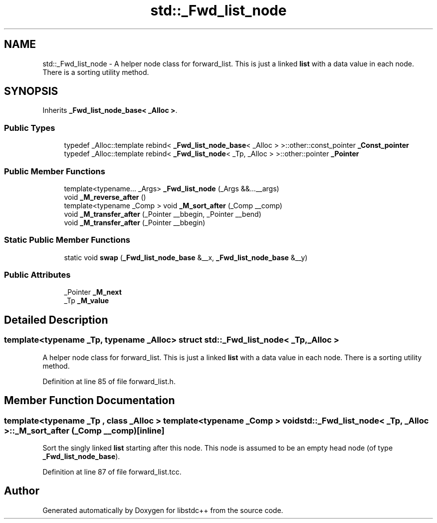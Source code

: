 .TH "std::_Fwd_list_node" 3 "21 Apr 2009" "libstdc++" \" -*- nroff -*-
.ad l
.nh
.SH NAME
std::_Fwd_list_node \- A helper node class for forward_list. This is just a linked \fBlist\fP with a data value in each node. There is a sorting utility method.  

.PP
.SH SYNOPSIS
.br
.PP
Inherits \fB_Fwd_list_node_base< _Alloc >\fP.
.PP
.SS "Public Types"

.in +1c
.ti -1c
.RI "typedef _Alloc::template rebind< \fB_Fwd_list_node_base\fP< _Alloc > >::other::const_pointer \fB_Const_pointer\fP"
.br
.ti -1c
.RI "typedef _Alloc::template rebind< \fB_Fwd_list_node\fP< _Tp, _Alloc > >::other::pointer \fB_Pointer\fP"
.br
.in -1c
.SS "Public Member Functions"

.in +1c
.ti -1c
.RI "template<typename... _Args> \fB_Fwd_list_node\fP (_Args &&...__args)"
.br
.ti -1c
.RI "void \fB_M_reverse_after\fP ()"
.br
.ti -1c
.RI "template<typename _Comp > void \fB_M_sort_after\fP (_Comp __comp)"
.br
.ti -1c
.RI "void \fB_M_transfer_after\fP (_Pointer __bbegin, _Pointer __bend)"
.br
.ti -1c
.RI "void \fB_M_transfer_after\fP (_Pointer __bbegin)"
.br
.in -1c
.SS "Static Public Member Functions"

.in +1c
.ti -1c
.RI "static void \fBswap\fP (\fB_Fwd_list_node_base\fP &__x, \fB_Fwd_list_node_base\fP &__y)"
.br
.in -1c
.SS "Public Attributes"

.in +1c
.ti -1c
.RI "_Pointer \fB_M_next\fP"
.br
.ti -1c
.RI "_Tp \fB_M_value\fP"
.br
.in -1c
.SH "Detailed Description"
.PP 

.SS "template<typename _Tp, typename _Alloc> struct std::_Fwd_list_node< _Tp, _Alloc >"
A helper node class for forward_list. This is just a linked \fBlist\fP with a data value in each node. There is a sorting utility method. 
.PP
Definition at line 85 of file forward_list.h.
.SH "Member Function Documentation"
.PP 
.SS "template<typename _Tp , class _Alloc > template<typename _Comp > void \fBstd::_Fwd_list_node\fP< _Tp, _Alloc >::_M_sort_after (_Comp __comp)\fC [inline]\fP"
.PP
Sort the singly linked \fBlist\fP starting after this node. This node is assumed to be an empty head node (of type \fB_Fwd_list_node_base\fP). 
.PP
Definition at line 87 of file forward_list.tcc.

.SH "Author"
.PP 
Generated automatically by Doxygen for libstdc++ from the source code.
